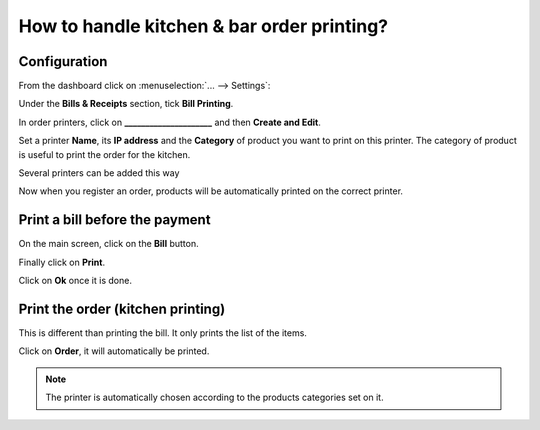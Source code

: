 ===========================================
How to handle kitchen & bar order printing?
===========================================

Configuration
=============

From the dashboard click on :menuselection:`... --> Settings`:

.. image:: media/print01.png
    :align: center

Under the **Bills & Receipts** section, tick **Bill Printing**.

.. image:: media/print02.png
    :align: center

In order printers, click on **_____________________** and then **Create and Edit**.

.. image:: media/print03.png
    :align: center

Set a printer **Name**, its **IP address** and the **Category** 
of product you want to print on this printer. The category 
of product is useful to print the order for the kitchen.

.. image:: media/print04.png
    :align: center

Several printers can be added this way

.. image:: media/print05.png
    :align: center

Now when you register an order, products will be automatically
printed on the correct printer.

Print a bill before the payment
===============================

On the main screen, click on the **Bill** button.

.. image:: media/print06.png
    :align: center

Finally click on **Print**.

.. image:: media/print07.png
    :align: center

Click on **Ok** once it is done.

Print the order (kitchen printing)
==================================

This is different than printing the bill. It only prints the list of the
items.

Click on **Order**, it will automatically be printed.

.. image:: media/print08.png
    :align: center

.. note::
    The printer is automatically chosen according to the products
    categories set on it.

.. seealso::
    * :doc:`../shop/cash_control`
    * :doc:`../shop/invoice`
    * :doc:`../shop/refund`
    * :doc:`../shop/seasonal_discount`
